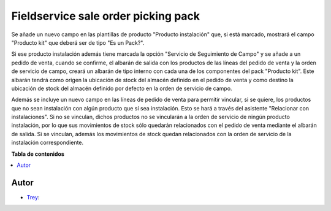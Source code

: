 ====================================
Fieldservice sale order picking pack
====================================

.. |badge1| image:: https://img.shields.io/badge/licence-AGPL--3-blue.png
    :target: http://www.gnu.org/licenses/agpl-3.0-standalone.html
    :alt: License: AGPL-3

|badge1|

Se añade un nuevo campo en las plantillas de producto "Producto instalación"
que, si está marcado, mostrará el campo "Producto kit" que deberá ser de tipo
"Es un Pack?".

Si ese producto instalación además tiene marcada la opción "Servicio de
Seguimiento de Campo" y se añade a un pedido de venta, cuando se confirme,
el albarán de salida con los productos de las líneas del pedido de venta y la
orden de servicio de campo, creará un albarán de tipo interno con cada una de
los componentes del pack "Producto kit". Este albarán tendrá como origen la
ubicación de stock del almacén definido en el pedido de venta y como destino
la ubicación de stock del almacén definido por defecto en la orden de servicio
de campo.

Además se incluye un nuevo campo en las líneas de pedido de venta para
permitir vincular, si se quiere, los productos que no sean instalación con
algún producto que sí sea instalación. Esto se hará a través del asistente
"Relacionar con instalaciones".
Si no se vinculan, dichos productos no se vincularán a la orden de servicio de
ningún producto instalación, por lo que sus movimientos de stock sólo quedarán
relacionados con el pedido de venta mediante el albarán de salida.
Si se vinculan, además los movimientos de stock quedan relacionados con la
orden de servicio de la instalación correspondiente.


**Tabla de contenidos**

.. contents::
   :local:


Autor
~~~~~

* `Trey <https://www.trey.es>`__:
